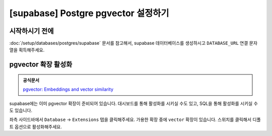 =============================================
[supabase] Postgre pgvector 설정하기
=============================================

시작하시기 전에
===================

:doc:`/setup/databases/postgres/supabase` 문서를 참고해서,
supabase 데이터베이스를 생성하시고 ``DATABASE_URL`` 연결 문자열을 획득해주세요.


pgvector 확장 활성화
========================

.. admonition:: 공식문서
    :class: tip

    `pgvector: Embeddings and vector similarity <https://supabase.com/docs/guides/database/extensions/pgvector?queryGroups=database-method&database-method=dashboard>`_

supabase에는 이미 pgvector 확장이 준비되어 있습니다.
대시보드를 통해 활성화를 시키실 수도 있고, SQL을 통해 활성화를 시키실 수도 있습니다.

좌측 사이드바에서 ``Database`` → ``Extensions`` 탭을 클릭해주세요.
가용한 확장 중에 ``vector`` 확장이 있습니다. 스위치를 클릭해서 디폴트 옵션으로 활성화해주세요.

.. tab-set::

    .. tab-item:: 확장 활성화하기 전

        .. image:: ./assets/supabase-01-pgvector.png

    .. tab-item:: 확장 활성화한 후

        .. image:: ./assets/supabase-02-pgvector.png

    .. tab-item:: SQL을 직접 사용할 경우

        .. code-block:: sql

            -- Example: enable the "vector" extension.
            create extension vector
            with
              schema extensions;

            -- Example: disable the "vector" extension
            drop
              extension if exists vector;
